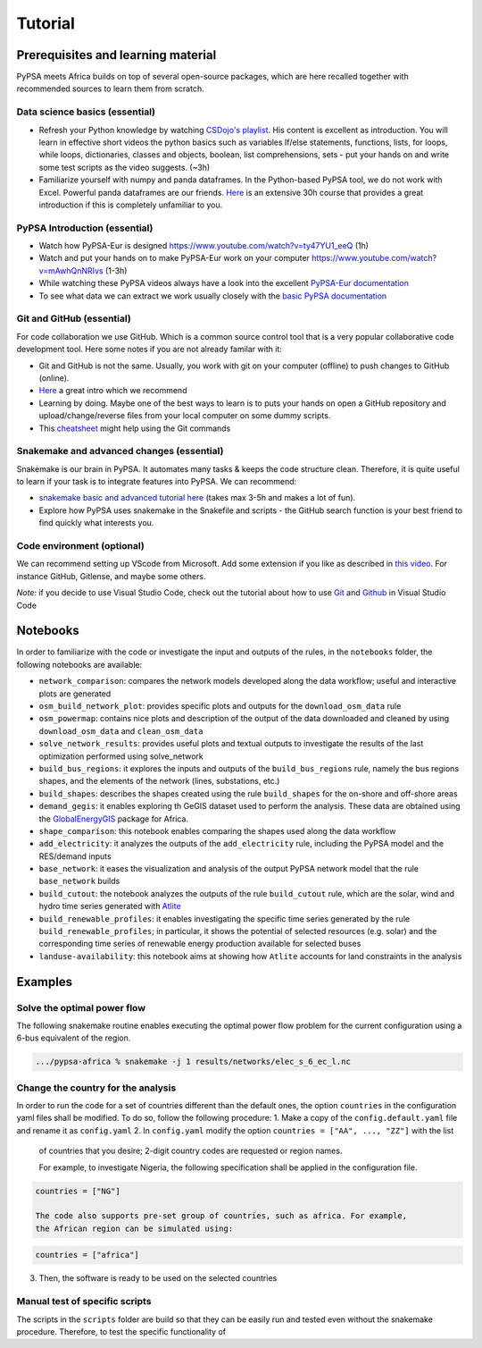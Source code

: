 ..
  SPDX-FileCopyrightText: 2021 The PyPSA meets Africa authors

  SPDX-License-Identifier: CC-BY-4.0

.. _tutorial:

##########################################
Tutorial
##########################################

.. _prerequisites_learning_material:

Prerequisites and learning material
===================================

PyPSA meets Africa builds on top of several open-source packages, which are here recalled together with recommended sources to learn them from scratch.

.. _data_science_basics:

Data science basics (essential)
--------------------------------


- Refresh your Python knowledge by watching `CSDojo's playlist <https://www.youtube.com/c/CSDojo/playlists>`_. His content is excellent as introduction. You will learn in effective short videos the python basics such as variables If/else statements, functions, lists, for loops, while loops, dictionaries, classes and objects, boolean, list comprehensions, sets - put your hands on and write some test scripts as the video suggests. (~3h)
- Familiarize yourself with numpy and panda dataframes.  In the Python-based PyPSA tool, we do not work with Excel. Powerful panda dataframes are our friends. `Here <https://www.coursera.org/learn/python-data-analysis>`__ is an extensive 30h course that provides a great introduction if this is completely unfamiliar to you.


PyPSA Introduction (essential)
-------------------------------

- Watch how PyPSA-Eur is designed https://www.youtube.com/watch?v=ty47YU1_eeQ (1h)
- Watch and put your hands on to make PyPSA-Eur work on your computer https://www.youtube.com/watch?v=mAwhQnNRIvs (1-3h)
- While watching these PyPSA videos always have a look into the excellent `PyPSA-Eur documentation <https://pypsa-eur.readthedocs.io/en/latest/index.html>`_
- To see what data we can extract we work usually closely with the `basic PyPSA documentation <https://pypsa.readthedocs.io/en/latest/components.html>`_ 


Git and GitHub (essential)
---------------------------

For code collaboration we use GitHub. Which is a common source control tool that is a very popular collaborative code development tool. Here some notes if you are not already familar with it:

- Git and GitHub is not the same. Usually, you work with git on your computer (offline) to push changes to GitHub (online).
- `Here <https://www.youtube.com/watch?v=8JJ101D3knE>`__ a great intro which we recommend
- Learning by doing. Maybe one of the best ways to learn is to puts your hands on open a GitHub repository and upload/change/reverse files from your local computer on some dummy scripts.
- This `cheatsheet <https://www.atlassian.com/git/tutorials/atlassian-git-cheatsheet>`_ might help using the Git commands


Snakemake and advanced changes (essential)
-------------------------------------------

Snakemake is our brain in PyPSA. 
It automates many tasks & keeps the code structure clean. 
Therefore, it is quite useful to learn if your task is to integrate features into PyPSA.
We can recommend: 

- `snakemake basic and advanced tutorial here <https://snakemake.readthedocs.io/en/stable/tutorial/tutorial.html>`__ (takes max 3-5h and makes a lot of fun).
- Explore how PyPSA uses snakemake in the Snakefile and scripts - the GitHub search function is your best friend to find quickly what interests you.


Code environment (optional)
-----------------------------

We can recommend setting up VScode from Microsoft. Add some extension if you like as described in `this video <https://www.youtube.com/watch?v=0fROnrISdZU>`_. For instance GitHub, Gitlense, and maybe some others.

*Note*: if you decide to use Visual Studio Code, check out the tutorial about how to use `Git <https://code.visualstudio.com/docs/editor/versioncontrol#_git-support>`_ and `Github <https://code.visualstudio.com/docs/editor/github>`_  in Visual Studio Code


Notebooks
===========

In order to familiarize with the code or investigate the input and outputs of
the rules, in the ``notebooks`` folder, the following notebooks are available:

- ``network_comparison``: compares the network models developed along the data workflow; useful and interactive plots are generated
- ``osm_build_network_plot``: provides specific plots and outputs for the ``download_osm_data`` rule
- ``osm_powermap``: contains nice plots and description of the output of the data downloaded and cleaned by using ``download_osm_data`` and ``clean_osm_data``
- ``solve_network_results``: provides useful plots and textual outputs to investigate the results of the last optimization performed using solve_network
- ``build_bus_regions``: it explores the inputs and outputs of the ``build_bus_regions`` rule,
  namely the bus regions shapes, and the elements of the network (lines, substations, etc.)
- ``build_shapes``: describes the shapes created using the rule ``build_shapes`` for the on-shore and off-shore areas
- ``demand_gegis``: it enables exploring th GeGIS dataset used to perform the analysis.
  These data are obtained using the `GlobalEnergyGIS <https://github.com/niclasmattsson/GlobalEnergyGIS>`_ package for Africa.
- ``shape_comparison``: this notebook enables comparing the shapes used along the data workflow
- ``add_electricity``: it analyzes the outputs of the ``add_electricity`` rule, including the PyPSA model and the RES/demand inputs
- ``base_network``: it eases the visualization and analysis of the output PyPSA network model that the rule ``base_network`` builds
- ``build_cutout``: the notebook analyzes the outputs of the rule ``build_cutout`` rule, which are the solar, wind and hydro time series
  generated with `Atlite <https://github.com/PyPSA/atlite/>`_
- ``build_renewable_profiles``: it enables investigating the specific time series generated by the rule ``build_renewable_profiles``;
  in particular, it shows the potential of selected resources (e.g. solar) and the corresponding time series of renewable energy production
  available for selected buses
- ``landuse-availability``: this notebook aims at showing how ``Atlite`` accounts for land constraints in the analysis


Examples
========

Solve the optimal power flow
-----------------------------------

The following snakemake routine enables executing the optimal power flow problem
for the current configuration using a 6-bus equivalent of the region.

.. code:: bash

    .../pypsa-africa % snakemake -j 1 results/networks/elec_s_6_ec_l.nc

Change the country for the analysis
-----------------------------------

In order to run the code for a set of countries different than the default ones,
the option ``countries`` in the configuration yaml files shall be modified.
To do so, follow the following procedure:
1. Make a copy of the ``config.default.yaml`` file and rename it as ``config.yaml``
2. In ``config.yaml`` modify the option ``countries = ["AA", ..., "ZZ"]`` with the list
   of countries that you desire; 2-digit country codes are requested or region names.

   For example, to investigate Nigeria, the following specification shall be applied in
   the configuration file.
.. code:: bash

    countries = ["NG"]

    The code also supports pre-set group of countries, such as africa. For example,
    the African region can be simulated using:
.. code:: bash

    countries = ["africa"]

3. Then, the software is ready to be used on the selected countries

Manual test of specific scripts
-------------------------------

The scripts in the ``scripts`` folder are build so that they can be easily run and tested
even without the snakemake procedure. Therefore, to test the specific functionality of